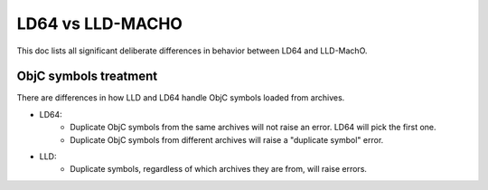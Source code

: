==================
LD64 vs LLD-MACHO
==================

This doc lists all significant deliberate differences in behavior between LD64 and LLD-MachO.

ObjC symbols treatment
**********************
There are differences in how LLD and LD64 handle ObjC symbols loaded from archives.

- LD64:
   * Duplicate ObjC symbols from the same archives will not raise an error. LD64 will pick the first one.   
   * Duplicate ObjC symbols from different archives will raise a "duplicate symbol" error.
- LLD:
   * Duplicate symbols, regardless of which archives they are from, will raise errors.

